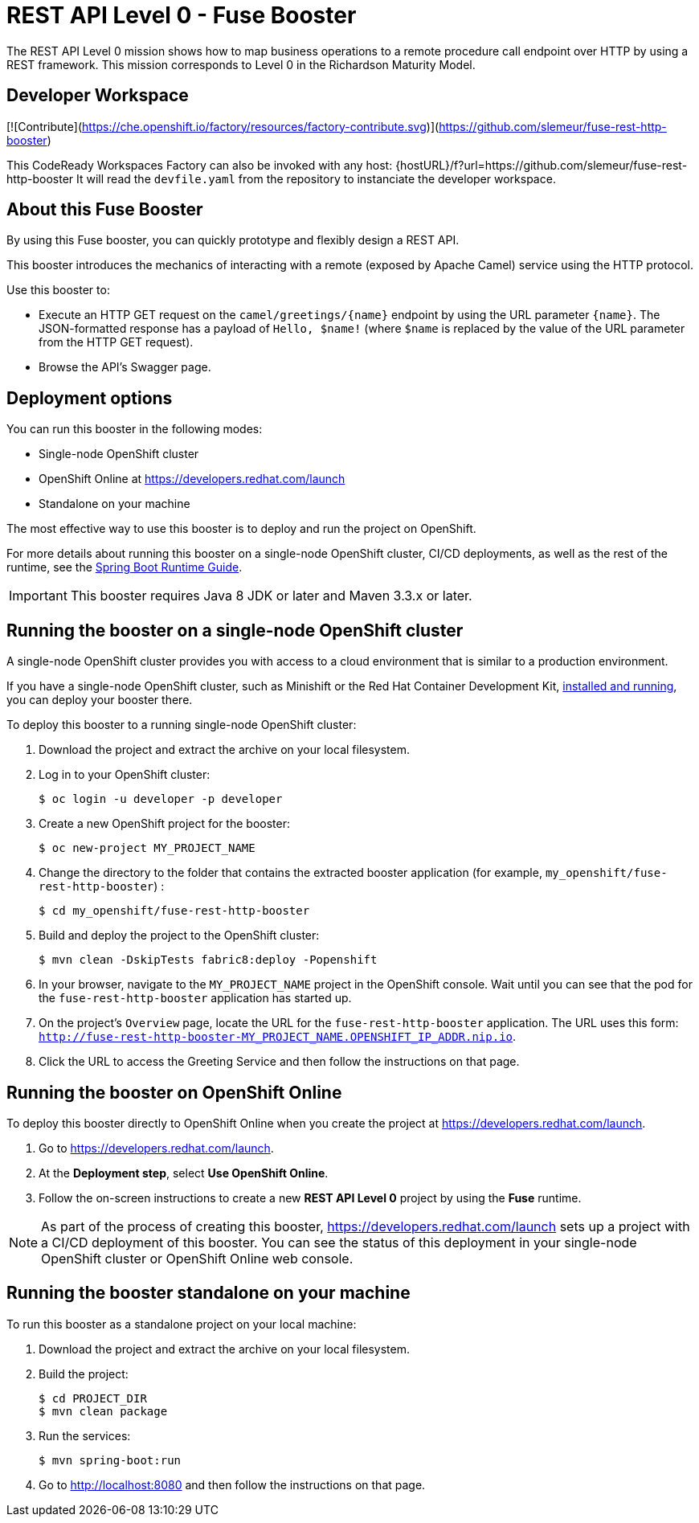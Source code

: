 :launchURL: https://developers.redhat.com/launch


= REST API Level 0 - Fuse Booster

The REST API Level 0 mission shows how to map business operations to a remote procedure call endpoint over HTTP by using a REST framework. This mission corresponds to Level 0 in the Richardson Maturity Model. 

== Developer Workspace
[![Contribute](https://che.openshift.io/factory/resources/factory-contribute.svg)](https://github.com/slemeur/fuse-rest-http-booster)

This CodeReady Workspaces Factory can also be invoked with any host:
{hostURL}/f?url=https://github.com/slemeur/fuse-rest-http-booster
It will read the `devfile.yaml` from the repository to instanciate the developer workspace.

== About this Fuse Booster

By using this Fuse booster, you can quickly prototype and flexibly design a REST API.

This booster introduces the mechanics of interacting with a remote (exposed by Apache Camel) service using the HTTP protocol. 

Use this booster to:

* Execute an HTTP GET request on the `camel/greetings/{name}` endpoint by using the URL parameter `{name}`. The JSON-formatted response has a payload of `Hello, $name!` (where `$name` is replaced by the value of the URL parameter from the HTTP GET request).

* Browse the API's Swagger page.
                
== Deployment options

You can run this booster in the following modes:

* Single-node OpenShift cluster
* OpenShift Online at link:{launchURL}[]
* Standalone on your machine

The most effective way to use this booster is to deploy and run the project on OpenShift.

For more details about running this booster on a single-node OpenShift cluster, CI/CD deployments, as well as the rest of the runtime, see the link:http://appdev.openshift.io/docs/spring-boot-runtime.html[Spring Boot Runtime Guide].

IMPORTANT: This booster requires Java 8 JDK or later and Maven 3.3.x or later.


== Running the booster on a single-node OpenShift cluster

A single-node OpenShift cluster provides you with access to a cloud environment that is similar to a production environment.

If you have a single-node OpenShift cluster, such as Minishift or the Red Hat Container Development Kit, link:http://appdev.openshift.io/docs/minishift-installation.html[installed and running], you can deploy your booster there.

To deploy this booster to a running single-node OpenShift cluster:

. Download the project and extract the archive on your local filesystem.

. Log in to your OpenShift cluster:
+
[source,bash,options="nowrap",subs="attributes+"]
----
$ oc login -u developer -p developer
----

. Create a new OpenShift project for the booster:
+
[source,bash,options="nowrap",subs="attributes+"]
----
$ oc new-project MY_PROJECT_NAME
----

. Change the directory to the folder that contains the extracted booster application (for example, `my_openshift/fuse-rest-http-booster`) :
+
[source,bash,options="nowrap",subs="attributes+"]
----
$ cd my_openshift/fuse-rest-http-booster
----

. Build and deploy the project to the OpenShift cluster:
+
[source,bash,options="nowrap",subs="attributes+"]
----
$ mvn clean -DskipTests fabric8:deploy -Popenshift
----

. In your browser, navigate to the `MY_PROJECT_NAME` project in the OpenShift console.
Wait until you can see that the pod for the `fuse-rest-http-booster` application has started up.

. On the project's `Overview` page, locate the URL for the `fuse-rest-http-booster` application. The URL uses this form:
`http://fuse-rest-http-booster-MY_PROJECT_NAME.OPENSHIFT_IP_ADDR.nip.io`.

. Click the URL to access the Greeting Service and then follow the instructions on that page.

== Running the booster on OpenShift Online

To deploy this booster directly to OpenShift Online when you create the project at link:{launchURL}[].

. Go to link:{launchURL}[].
. At the *Deployment step*, select *Use OpenShift Online*.
. Follow the on-screen instructions to create a new *REST API Level 0* project by using the *Fuse* runtime.

NOTE: As part of the process of creating this booster, link:{launchURL}[] sets up a project with a CI/CD deployment of this booster. You can see the status of this deployment in your single-node OpenShift cluster or OpenShift Online web console.

== Running the booster standalone on your machine

To run this booster as a standalone project on your local machine:

. Download the project and extract the archive on your local filesystem.

. Build the project:
+
[source,bash,options="nowrap",subs="attributes+"]
----
$ cd PROJECT_DIR
$ mvn clean package
----
. Run the services:
+
[source,bash,options="nowrap",subs="attributes+"]
----
$ mvn spring-boot:run
----
. Go to link:http://localhost:8080[] and then follow the instructions on that page.
